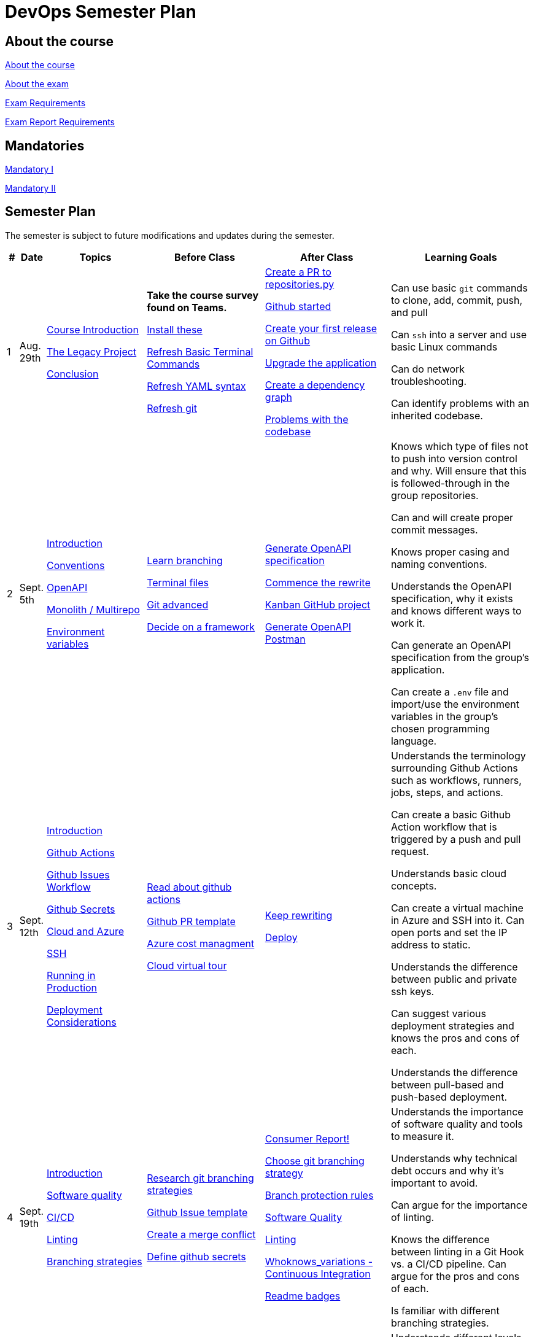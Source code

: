 = DevOps Semester Plan

== About the course

link:00._Course_Material/00._Meta_Course_Material/about_the_course.md[About the course]

link:00._Course_Material/00._Meta_Course_Material/about_the_exam.md[About the exam]

link:00._Course_Material/00._Meta_Course_Material/exam_requirements.md[Exam Requirements]

link:00._Course_Material/00._Meta_Course_Material/exam_requirements_report.md[Exam Report Requirements]


== Mandatories

link:00._Course_Material/01._Assignments/00._Mandatories/mandatory_I.md[Mandatory I]

link:00._Course_Material/01._Assignments/00._Mandatories/mandatory_II.md[Mandatory II]

== Semester Plan

The semester is subject to future modifications and updates during the semester.

[width="100%",cols="2%,5%,20%,25%,25%,23%",options="header"]
|===
| # | Date | Topics | Before Class | After Class | Learning Goals

// ------------------------------------------------------------------------------------------------------------------------------------------------

| 1
| Aug. 29th

a| 
link:00._Course_Material/02._Slides/01._Introduction/01._course_introduction.md[Course Introduction]

link:00._Course_Material/02._Slides/01._Introduction/02._the_legacy_project.md[The Legacy Project]

link:00._Course_Material/02._Slides/01._Introduction/03._conclusion.md[Conclusion]


a|
**Take the course survey found on Teams.**

link:00._Course_Material/01._Assignments/01._Introduction/01._Before/install_these.md[Install these]

link:00._Course_Material/01._Assignments/01._Introduction/01._Before/refresh_basic_terminal_commands.md[Refresh Basic Terminal Commands]

link:00._Course_Material/01._Assignments/01._Introduction/01._Before/refresh_yaml_syntax.md[Refresh YAML syntax]

link:00._Course_Material/01._Assignments/01._Introduction/01._Before/refresh_basic_git.md[Refresh git]


a| 
link:00._Course_Material/01._Assignments/01._Introduction/02._After/create_a_pr_to_repositories_py.md[Create a PR to repositories.py]

link:00._Course_Material/01._Assignments/01._Introduction/02._After/github_started.md[Github started]

link:00._Course_Material/01._Assignments/01._Introduction/02._After/git_release.md[Create your first release on Github]

link:00._Course_Material/01._Assignments/01._Introduction/02._After/upgrade_the_application.md[Upgrade the application]

link:00._Course_Material/01._Assignments/01._Introduction/02._After/create_a_dependency_graph.md[Create a dependency graph]

link:00._Course_Material/01._Assignments/01._Introduction/02._After/problems_with_the_codebase.md[Problems with the codebase]

a|
Can use basic `git` commands to clone, add, commit, push, and pull

Can `ssh` into a server and use basic Linux commands

Can do network troubleshooting.

Can identify problems with an inherited codebase.

// ------------------------------------------------------------------------------------------------------------------------------------------------

| 2
| Sept. 5th
a|
link:00._Course_Material/02._Slides/02._Conventions_OpenAPI_DotEnv/01._introduction.md[Introduction]

link:00._Course_Material/02._Slides/02._Conventions_OpenAPI_DotEnv/02._conventions.md[Conventions]

link:00._Course_Material/02._Slides/02._Conventions_OpenAPI_DotEnv/03._openapi.md[OpenAPI]

link:00._Course_Material/02._Slides/02._Conventions_OpenAPI_DotEnv/04._monolith_multirepo.md[Monolith / Multirepo]

link:00._Course_Material/02._Slides/02._Conventions_OpenAPI_DotEnv/05._environment_variables.md[Environment variables]

a|
link:./00._Course_Material/01._Assignments/02._Conventions_OpenAPI_DotEnv/01._Before/learn_branching.md[Learn branching]

link:./00._Course_Material/01._Assignments/02._Conventions_OpenAPI_DotEnv/01._Before/terminal_files.md[Terminal files]

link:./00._Course_Material/01._Assignments/02._Conventions_OpenAPI_DotEnv/01._Before/git_advanced.md[Git advanced]

link:./00._Course_Material/01._Assignments/02._Conventions_OpenAPI_DotEnv/01._Before/decide_on_a_framework.md[Decide on a framework]

a|
link:./00._Course_Material/01._Assignments/02._Conventions_OpenAPI_DotEnv/02._After/generate_openapi_specification.md[Generate OpenAPI specification]

link:./00._Course_Material/01._Assignments/02._Conventions_OpenAPI_DotEnv/02._After/commence_the_rewrite.md[Commence the rewrite]

link:./00._Course_Material/01._Assignments/02._Conventions_OpenAPI_DotEnv/02._After/kanban_github_project.md[Kanban GitHub project]

link:./00._Course_Material/01._Assignments/02._Conventions_OpenAPI_DotEnv/02._After/generate_openapi_spec_in_postman.md[Generate OpenAPI Postman]

a|
Knows which type of files not to push into version control and why. Will ensure that this is followed-through in the group repositories. 

Can and will create proper commit messages. 

Knows proper casing and naming conventions. 

Understands the OpenAPI specification, why it exists and knows different ways to work it.

Can generate an OpenAPI specification from the group's application.

Can create a `.env` file and import/use the environment variables in the group's chosen programming language.


// ------------------------------------------------------------------------------------------------------------------------------------------------


| 3
| Sept. 12th
a|
link:00._Course_Material/02._Slides/03._Github_Actions_Cloud_Azure_Deploy/01._introduction.md[Introduction]

link:00._Course_Material/02._Slides/03._Github_Actions_Cloud_Azure_Deploy/02._github_actions.md[Github Actions]

link:00._Course_Material/02._Slides/03._Github_Actions_Cloud_Azure_Deploy/03._github_issues_workflow.md[Github Issues Workflow]

link:00._Course_Material/02._Slides/03._Github_Actions_Cloud_Azure_Deploy/04._github_secrets.md[Github Secrets]

link:00._Course_Material/02._Slides/03._Github_Actions_Cloud_Azure_Deploy/05._cloud_and_azure.md[Cloud and Azure]

link:00._Course_Material/02._Slides/03._Github_Actions_Cloud_Azure_Deploy/06._ssh.md[SSH]

link:00._Course_Material/02._Slides/03._Github_Actions_Cloud_Azure_Deploy/07._running_in_production.md[Running in Production]

link:00._Course_Material/02._Slides/03._Github_Actions_Cloud_Azure_Deploy/08._deployment_considerations.md[Deployment Considerations]


a|
link:00._Course_Material/01._Assignments/03._Github_Actions_Cloud_Azure_Deploy/01._Before/read_about_github_actions.md[Read about github actions]

link:00._Course_Material/01._Assignments/03._Github_Actions_Cloud_Azure_Deploy/01._Before/github_pr_template.md[Github PR template]

link:00._Course_Material/01._Assignments/03._Github_Actions_Cloud_Azure_Deploy/01._Before/azure_cost_managment.md[Azure cost managment]

link:00._Course_Material/01._Assignments/03._Github_Actions_Cloud_Azure_Deploy/01._Before/cloud_virtual_tour.md[Cloud virtual tour]

a|
link:00._Course_Material/01._Assignments/03._Github_Actions_Cloud_Azure_Deploy/02._After/keep_rewriting.md[Keep rewriting]

link:00._Course_Material/01._Assignments/03._Github_Actions_Cloud_Azure_Deploy/02._After/deploy.md[Deploy]

a|
Understands the terminology surrounding Github Actions such as workflows, runners, jobs, steps, and actions.

Can create a basic Github Action workflow that is triggered by a push and pull request. 

Understands basic cloud concepts. 

Can create a virtual machine in Azure and SSH into it. Can open ports and set the IP address to static.

Understands the difference between public and private ssh keys.

Can suggest various deployment strategies and knows the pros and cons of each.

Understands the difference between pull-based and push-based deployment.


// ------------------------------------------------------------------------------------------------------------------------------------------------


| 4
| Sept. 19th
a|
link:00._Course_Material/02._Slides/04._Sofware_Quality_Linting_CI/01._introduction.md[Introduction]

link:00._Course_Material/02._Slides/04._Sofware_Quality_Linting_CI/02._software_quality.md[Software quality]

link:00._Course_Material/02._Slides/04._Sofware_Quality_Linting_CI/03._ci_cd.md[CI/CD]

link:00._Course_Material/02._Slides/04._Sofware_Quality_Linting_CI/04._linting.md[Linting]

link:00._Course_Material/02._Slides/04._Sofware_Quality_Linting_CI/05._branching_strategies.md[Branching strategies]

a|
link:00._Course_Material/01._Assignments/04._Sofware_Quality_Linting_CI/01._Before/research_git_branching_strategies.md[Research git branching strategies]

link:00._Course_Material/01._Assignments/04._Sofware_Quality_Linting_CI/01._Before/github_issue_template.md[Github Issue template]

link:00._Course_Material/01._Assignments/04._Sofware_Quality_Linting_CI/01._Before/create_a_merge_conflict.md[Create a merge conflict]

link:00._Course_Material/01._Assignments/04._Sofware_Quality_Linting_CI/01._Before/define_github_secrets.md[Define github secrets]


a|
link:00._Course_Material/01._Assignments/04._Sofware_Quality_Linting_CI/02._After/consumer_report.md[Consumer Report!]

link:00._Course_Material/01._Assignments/04._Sofware_Quality_Linting_CI/02._After/choose_a_git_branching_strategy.md[Choose git branching strategy]

link:./00._Course_Material/01._Assignments/04._Sofware_Quality_Linting_CI/02._After/branch_protection_rules.md[Branch protection rules]

link:00._Course_Material/01._Assignments/04._Sofware_Quality_Linting_CI/02._After/software_quality.md[Software Quality]

link:00._Course_Material/01._Assignments/04._Sofware_Quality_Linting_CI/02._After/linting.md[Linting]

link:00._Course_Material/01._Assignments/04._Sofware_Quality_Linting_CI/02._After/whoknows_variations_continuous_integration.md[Whoknows_variations - Continuous Integration]

link:00._Course_Material/01._Assignments/04._Sofware_Quality_Linting_CI/02._After/readme_badges.md[Readme badges]

a|
Understands the importance of software quality and tools to measure it. 

Understands why technical debt occurs and why it's important to avoid. 

Can argue for the importance of linting. 

Knows the difference between linting in a Git Hook vs. a CI/CD pipeline. Can argue for the pros and cons of each. 

Is familiar with different branching strategies.


// ------------------------------------------------------------------------------------------------------------------------------------------------


| 5
| Sept. 26th
a|
link:00._Course_Material/02._Slides/05._Docker_The_Simulation/01._introduction.md[Introduction]

link:00._Course_Material/02._Slides/05._Docker_The_Simulation/02._build_tools.md[Build tools]

link:00._Course_Material/02._Slides/05._Docker_The_Simulation/03._packaging.md[Packaging]

link:00._Course_Material/02._Slides/05._Docker_The_Simulation/04._virtualization_containerization.md[Virtualization / Containerization]

link:00._Course_Material/02._Slides/05._Docker_The_Simulation/05._docker.md[Docker]

link:00._Course_Material/02._Slides/05._Docker_The_Simulation/06._dockerfile.md[Dockerfile]

link:00._Course_Material/02._Slides/05._Docker_The_Simulation/assets_build_tools/python_build_tools.md[Python build tools]
a|
link:00._Course_Material/01._Assignments/05._Docker_The_Simulation/01._Before/refresh_docker_knowledge.md[Refresh Docker knowledge]

link:00._Course_Material/01._Assignments/05._Docker_The_Simulation/01._Before/the_simulation.md[The Simulation]
a|
link:00._Course_Material/01._Assignments/05._Docker_The_Simulation/02._After/setup_postman_monitoring.md[Setup Postman Monitoring]

link:00._Course_Material/01._Assignments/05._Docker_The_Simulation/02._After/docker_from_scratch.md[Docker from scratch]
a|
Understands different levels of build tools from OS to language-specific ones.

Understands the difference between packaging and virtualization/containerization.

Understands how Docker differs from its predecessors and modern alternatives.

Can understand simple Dockerfiles for different languages.

// ------------------------------------------------------------------------------------------------------------------------------------------------

| 6
| Oct. 3rd
a|
link:00._Course_Material/02._Slides/06._Docker-compose_Continuous_Delivery_DevOps/01._introduction.md[Introduction]

link:00._Course_Material/02._Slides/06._Docker-compose_Continuous_Delivery_DevOps/02._docker-compose.md[Docker-compose]

link:00._Course_Material/02._Slides/06._Docker-compose_Continuous_Delivery_DevOps/03._hot_reload_in_docker.md[Hot reload in docker]

link:00._Course_Material/02._Slides/06._Docker-compose_Continuous_Delivery_DevOps/04._debug_docker-compose.md[Debug docker-compose]

link:00._Course_Material/02._Slides/06._Docker-compose_Continuous_Delivery_DevOps/05._agile.md[Agile]

link:00._Course_Material/02._Slides/06._Docker-compose_Continuous_Delivery_DevOps/06._devops.md[DevOps]

link:00._Course_Material/02._Slides/06._Docker-compose_Continuous_Delivery_DevOps/07._continuous_delivery.md[Continuous Delivery]
a|
link:00._Course_Material/01._Assignments/06._Docker-compose_Continuous_Delivery_DevOps/01._Before/100+_docker_concepts_you_need_to_know.md[100+ docker concepts you need to know]

link:00._Course_Material/01._Assignments/06._Docker-compose_Continuous_Delivery_DevOps/01._Before/generate_cr_pat.md[Generate CR_PAT]

link:00._Course_Material/01._Assignments/06._Docker-compose_Continuous_Delivery_DevOps/01._Before/read_devops_literature_I.md[Read DevOps Literature I]

link:00._Course_Material/01._Assignments/06._Docker-compose_Continuous_Delivery_DevOps/01._Before/refresh_docker-compose.md[Refresh docker-compose]
a|
link:00._Course_Material/01._Assignments/06._Docker-compose_Continuous_Delivery_DevOps/02._After/whoknows_variations_continuous_delivery.md[whoknows_variations Continuous Delivery]

link:00._Course_Material/01._Assignments/06._Docker-compose_Continuous_Delivery_DevOps/02._After/workflow_strategies.md[Workflow strategies]
a|
Can argue for the benefit of using Docker-compose over Dockerfiles.

Understands various basic docker-compose.yml files.

Can argue for the pros and cons of hot reload in Docker.

Understands Continuous Delivery as we define it in this course and has a general idea of how it works.

Can explain what agile is, why it was created. 

Understands the history of DevOps and different ways to understand it. 

// ------------------------------------------------------------------------------------------------------------------------------------------------


| 7
| Oct. 10th
a|
Guest Lecture by Sofus from link:https://www.eficode.com/[Eficode]​
a|
link:00._Course_Material/01._Assignments/07._Guest_Lecture/01._Before/read_devops_literature_II.md[Read DevOps Literature II]

link:00._Course_Material/01._Assignments/07._Guest_Lecture/01._Before/detecting_agile_bs.md[Detecting Agile BS]
a|
link:00._Course_Material/01._Assignments/07._Guest_Lecture/02._After/create_an_issue_template.md[Create an Issue Template]

link:00._Course_Material/01._Assignments/07._Guest_Lecture/02._After/how_are_you_devops.md[How are you DevOps?]
a|
Knows the historical angel of DevOps and how it has evolved.

Understands the problems that DevOps aims to solve in modern organizations.

Understands the concept of psychological safety and why it matters. 

Understands how crucial it is for business competitiveness to bring down pipeline execution time. Can implement simultanously running pipelines to cut time whenever it is possible.

// ------------------------------------------------------------------------------------------------------------------------------------------------

| 
| Oct. 17th
a|
**Holiday**
a|
a|
a|

// ------------------------------------------------------------------------------------------------------------------------------------------------


| 8
| Oct. 24th
a|
link:00._Course_Material/02._Slides/08._Continuous_Deployment/01._introduction.md[Introduction]

link:00._Course_Material/02._Slides/08._Continuous_Deployment/02._devops.md[DevOps]

link:00._Course_Material/02._Slides/08._Continuous_Deployment/02._postmortem.md[Postmortem]

link:00._Course_Material/02._Slides/08._Continuous_Deployment/03._continuous_deployment.md[Continuous Deployment]

link:00._Course_Material/02._Slides/08._Continuous_Deployment/04._dev_containers.md[Dev Containers]
a|
link:00._Course_Material/01._Assignments/08._Continuous_Deployment/01._Before/deploy_to_github_pages.md[Deploy to GitHub Pages]

link:00._Course_Material/01._Assignments/08._Continuous_Deployment/01._Before/read_about_gitops.md[Read about GitOps]
a|
link:00._Course_Material/01._Assignments/08._Continuous_Deployment/02._After/fts5.md[FTS5]

link:00._Course_Material/01._Assignments/08._Continuous_Deployment/02._After/postmortem.md[Postmortem]

link:00._Course_Material/01._Assignments/08._Continuous_Deployment/02._After/smoke_testing.md[Smoke Testing]

link:00._Course_Material/01._Assignments/08._Continuous_Deployment/02._After/user_feedback_survey.md[User Feedback Survey!]

link:00._Course_Material/01._Assignments/08._Continuous_Deployment/02._After/hadolint.md[Hadolint]
a|
Has a clear view of different definitions of DevOps.

Understands the concepts of the principles of *Flow*, *Feedback*, and *Continual Learning and Experimentation*.

Can argue for the importance of carrying out a postmortem and knows how to approach conducting one.

Can recall various ways to achieve continuous deployment.

// ------------------------------------------------------------------------------------------------------------------------------------------------


| 9
| Oct. 31st
a|
link:00._Course_Material/02._Slides/09._Testing_Security/01._introduction.md[Introduction]

link:00._Course_Material/02._Slides/09._Testing_Security/02._devsecops.md[DevSecOps]

link:00._Course_Material/02._Slides/09._Testing_Security/03._docker_firewalls.md[Docker / Firewalls]

link:00._Course_Material/02._Slides/09._Testing_Security/04._security_in_github.md[Security in GitHub]

link:00._Course_Material/02._Slides/09._Testing_Security/05._security_in_cloud.md[Security in Cloud]

link:00._Course_Material/02._Slides/09._Testing_Security/06_continuous_testing.md[Continuous Testing]
a|
link:00._Course_Material/01._Assignments/09._Testing_Security/01._Before/6_layers_deep_google_data_center_security.md[6 Layers Deep Google Data Center Security]

link:00._Course_Material/01._Assignments/09._Testing_Security/01._Before/registering_domain_onecom.md[Registering Domain: one.com]

link:00._Course_Material/01._Assignments/09._Testing_Security/01._Before/security_hardening_github_actions.md[Security Hardening: Github Actions]

link:00._Course_Material/01._Assignments/09._Testing_Security/01._Before/whoknows_variations_security_testing.md[Whoknows Variations: Security Testing]
a|
link:00._Course_Material/01._Assignments/09._Testing_Security/02._After/fail2ban.md[fail2ban]

link:00._Course_Material/01._Assignments/09._Testing_Security/02._After/harden_yourself.md[Harden Yourself]

link:00._Course_Material/01._Assignments/09._Testing_Security/02._After/security_breach.md[Security Breach]

link:00._Course_Material/01._Assignments/09._Testing_Security/02._After/setup_https.md[Setup HTTPS]

link:00._Course_Material/01._Assignments/09._Testing_Security/02._After/implement_tests.md[Implement Tests]
a|
Can explain the DevSecOps mentality and different ways to ensure security in various steps of the DevOps 8.

Can bring up different types of security testing. Can explain SAST vs. DAST. 

Knows how to security scan a Docker image. Knows how to set the least privileges for the user.

Understands the IP tables problem of Docker and can suggest a solution. 

Understands the mentality of continuous testing. Can mention different types of testing and where they fit in the DevOps 8.

Can explain shift-left vs. shift-right testing. Can bring up examples of tests in each category and the benefit that they provide.

// ------------------------------------------------------------------------------------------------------------------------------------------------

| 10
| Nov. 7th
a|
link:00._Course_Material/02._Slides/10._Databases_ORM_Data_scraping_Web_crawling/01._introduction.md[Introduction]

link:00._Course_Material/02._Slides/10._Databases_ORM_Data_scraping_Web_crawling/02._databases_orm.md[Databases ORM]

link:00._Course_Material/02._Slides/10._Databases_ORM_Data_scraping_Web_crawling/03._migrations.md[Migrations]

link:00._Course_Material/02._Slides/10._Databases_ORM_Data_scraping_Web_crawling/04._web_scraping_web_crawling.md[Web scraping / Web crawling]

link:00._Course_Material/02._Slides/10._Databases_ORM_Data_scraping_Web_crawling/05._cheerio.md[Cheerio]

link:00._Course_Material/02._Slides/10._Databases_ORM_Data_scraping_Web_crawling/06._beautifulsoup4.md[Beautifulsoup4]

link:00._Course_Material/02._Slides/10._Databases_ORM_Data_scraping_Web_crawling/07._scrapy.md[Scrapy]

link:00._Course_Material/02._Slides/10._Databases_ORM_Data_scraping_Web_crawling/08._web_crawling_architectural_decisions.md[Web Crawling - Architectural Decisions]

link:00._Course_Material/02._Slides/10._Databases_ORM_Data_scraping_Web_crawling/09._serverless_functions.md[[Optional\] Serverless Functions]

a|
link:00._Course_Material/01._Assignments/10._Databases_ORM_Data_scraping_Web_crawling/01._Before/whoknows_variations_database.md[Whoknows Variations - Database]

a|
link:00._Course_Material/01._Assignments/10._Databases_ORM_Data_scraping_Web_crawling/02._After/indexing.md[Indexing]

link:00._Course_Material/01._Assignments/10._Databases_ORM_Data_scraping_Web_crawling/02._After/upgrade_the_database.md[Upgrade the database]

link:00._Course_Material/01._Assignments/10._Databases_ORM_Data_scraping_Web_crawling/02._After/let_them_search.md[Let them search]
a|
Understand choosing a database setup based on the application's needs. Knows when not to use an ORM.

Can argue why MySQL is a problematic choice for a database and can list additional features that other databases offer.

Can give examples to illustrate the difference between migrations and seeding and recall how we did it in Knex.js.

Knows about the difference between web scraping and web crawling. Has an overall idea of different ways to implement it with different tools / libraries / frameworks.

Follows good web scraping / web crawling practices such as legality and politeness. 




// ------------------------------------------------------------------------------------------------------------------------------------------------


| 11
| Nov. 14th
a|
link:00._Course_Material/02._Slides/11._Searching_Logging_Monitoring/01._introduction.md[Introduction]

link:00._Course_Material/02._Slides/11._Searching_Logging_Monitoring/02._searching.md[Searching]

link:00._Course_Material/02._Slides/11._Searching_Logging_Monitoring/03._hands-on_elasticsearch.md[Hands-on ElasticSearch]

link:00._Course_Material/02._Slides/11._Searching_Logging_Monitoring/04._logging.md[Logging]

link:00._Course_Material/02._Slides/11._Searching_Logging_Monitoring/05._monitoring.md[Monitoring]
a|
link:00._Course_Material/01._Assignments/11._Searching_Logging_Monitoring/01._Before/kpi.md[KPI]

link:00._Course_Material/01._Assignments/11._Searching_Logging_Monitoring/01._Before/server_telemtry.md[Server Telemtry]

link:00._Course_Material/01._Assignments/11._Searching_Logging_Monitoring/01._Before/whoknows_variations_monitoring.md[Whoknows variations - Monitoring]
a|
link:00._Course_Material/01._Assignments/11._Searching_Logging_Monitoring/02._After/monitoring.md[Monitoring]

link:00._Course_Material/01._Assignments/11._Searching_Logging_Monitoring/02._After/monitoring_PR.md[Monitoring PR]

link:00._Course_Material/01._Assignments/11._Searching_Logging_Monitoring/02._After/monitoring_realization.md[Monitoring realization]

link:00._Course_Material/01._Assignments/11._Searching_Logging_Monitoring/02._After/try_elk_logging.md[Try ELK logging]
a|
Knows how search indexing differs from linear search. Can bring up different things to consider when constructing a ranking algorithm. 

Understands the difference between logging and monitoring. Can argue for the importance of both and give exact use cases for why one would do it.

Can argue the importance of logging and monitoring in a DevOps setup and give examples in relation to the DevOps 8.

Can implement logging in a programming language. 

Is familiar with a monitoring setup. Knows the difference between push and pull-based monitoring. 

Can argue why a monitoring setup should not run on the same server as the application.



// ------------------------------------------------------------------------------------------------------------------------------------------------


| 12
| Nov. 21st
a|
link:00._Course_Material/02._Slides/12._Infrastructure_as_Code/01._introduction.md[Introduction]

link:00._Course_Material/02._Slides/12._Infrastructure_as_Code/02._why_infrastructure_as_code.md[Why Infrastructure as Code]

link:00._Course_Material/02._Slides/12._Infrastructure_as_Code/03._iac_configuration_management_tools.md[IaC / Configuration Management Tools]

link:00._Course_Material/02._Slides/12._Infrastructure_as_Code/04._imperative_vs_declarative.md[Imperative vs Declarative]

link:00._Course_Material/02._Slides/12._Infrastructure_as_Code/05._terraform_get_started.md[Terraform - Get Started]

link:00._Course_Material/02._Slides/12._Infrastructure_as_Code/06._terraform_hands-on.md[Terraform - Hands-on]

link:00._Course_Material/02._Slides/12._Infrastructure_as_Code/07._terraform_limitations_problems.md[Terraform: Limitations / Problems]

a|
link:00._Course_Material/01._Assignments/12._Infrastructure_as_Code/01._Before/improve_accessibility.md[Improve Accessibility]

a|
link:00._Course_Material/01._Assignments/12._Infrastructure_as_Code/02._After/kea_learn_terraform.md[KEA Learn Terraform]

link:00._Course_Material/01._Assignments/12._Infrastructure_as_Code/02._After/your_infrastructure_as_code.md[Your Infrastructure as Code]

link:00._Course_Material/01._Assignments/12._Infrastructure_as_Code/02._After/software_maintenance.md[Software Maintenance]
a|
Understands the problems that Infrastructure as Code solves.

Knows about how we define Infrastructure as Code and knows how they differ from Configuration Management.

Can run basic commands in Terraform to provision infrastructure.

// ------------------------------------------------------------------------------------------------------------------------------------------------

| 13
| Nov. 28th
a|
Deployment Strategies

Orchestration

Maintenance

Course Conclusion

link:https://intellioptima.com[IntelliOptima]
a|
link:00._Course_Material/01._Assignments/13._Deployment_Strategies_Orchestration_Maintenance/01._Before/create_a_dot_github_repository_for_your_organisation.md[Create .github for your Organisation]

link:00._Course_Material/01._Assignments/13._Deployment_Strategies_Orchestration_Maintenance/01._Before/docker_swarm_tutorial.md[Docker Swarm Tutorial]

a|
link:00._Course_Material/01._Assignments/13._Deployment_Strategies_Orchestration_Maintenance/02._After/service_level_agreement.md[Service Level Agreement]

link:00._Course_Material/01._Assignments/13._Deployment_Strategies_Orchestration_Maintenance/02._After/take_down_your_system.md[Take Down Your System]

**The simulation is taken down**
a|
Know different deployment strategies and how they work.

Understand the concept of orchestration and can argue for the importance of it.

Knows the very basic concepts of Kubernetes. 

Understands the importance of resilience in systems and the idea of applying chaos engineering to improve it.


// ------------------------------------------------------------------------------------------------------------------------------------------------

| 14
| Dec. 5th
a|
Write the report. 
a|
No lecture.
a|
No lecture.
a|

// ------------------------------------------------------------------------------------------------------------------------------------------------


| 15
| Dec. 12th
a|
Finish the report. 

Prepare the exam presentation.
a|
No lecture.
a|
No lecture.
a|


|===
